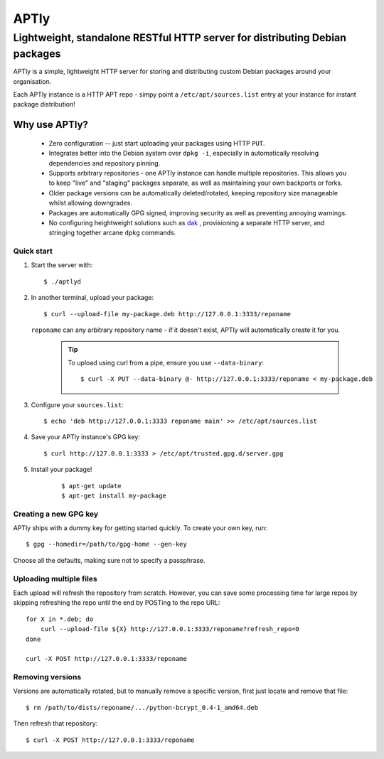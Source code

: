 =====
APTly
=====

----------------------------------------------------------------------------
Lightweight, standalone RESTful HTTP server for distributing Debian packages
----------------------------------------------------------------------------

APTly is a simple, lightweight HTTP server for storing and distributing custom
Debian packages around your organisation.

Each APTly instance is a HTTP APT repo - simpy point a
``/etc/apt/sources.list`` entry at your instance for instant package
distribution!


Why use APTly?
~~~~~~~~~~~~~~

 * Zero configuration -- just start uploading your packages using HTTP ``PUT``.

 * Integrates better into the Debian system over ``dpkg -i``, especially in
   automatically resolving dependencies and repository pinning.

 * Supports arbitrary repositories - one APTly instance can handle multiple
   repositories. This allows you to keep "live" and "staging" packages
   separate, as well as maintaining your own backports or forks.

 * Older package versions can be automatically deleted/rotated, keeping
   repository size manageable whilst allowing downgrades.

 * Packages are automatically GPG signed, improving security as well as
   preventing annoying warnings.

 * No configuring heightweight solutions such as `dak
   <https://wiki.debian.org/DakHowTo>`_ , provisioning a separate HTTP server,
   and stringing together arcane ``dpkg`` commands.


Quick start
-----------

#. Start the server with::

    $ ./aptlyd

#. In another terminal, upload your package::

    $ curl --upload-file my-package.deb http://127.0.0.1:3333/reponame

   ``reponame`` can any arbitrary repository name - if it doesn't exist, APTly
   will automatically create it for you.

    .. tip::

      To upload using curl from a pipe, ensure you use ``--data-binary``::

        $ curl -X PUT --data-binary @- http://127.0.0.1:3333/reponame < my-package.deb

#. Configure your ``sources.list``::

    $ echo 'deb http://127.0.0.1:3333 reponame main' >> /etc/apt/sources.list

#. Save your APTly instance's GPG key::

    $ curl http://127.0.0.1:3333 > /etc/apt/trusted.gpg.d/server.gpg

#. Install your package!

    ::

    $ apt-get update
    $ apt-get install my-package

Creating a new GPG key
----------------------

APTly ships with a dummy key for getting started quickly. To create your own
key, run::

   $ gpg --homedir=/path/to/gpg-home --gen-key
 
Choose all the defaults, making sure not to specify a passphrase.

Uploading multiple files
------------------------

Each upload will refresh the repository from scratch. However, you can save
some processing time for large repos by skipping refreshing the repo until the
end by POSTing to the repo URL::

    for X in *.deb; do
        curl --upload-file ${X} http://127.0.0.1:3333/reponame?refresh_repo=0
    done

    curl -X POST http://127.0.0.1:3333/reponame

Removing versions
-----------------

Versions are automatically rotated, but to manually remove a specific version,
first just locate and remove that file::

   $ rm /path/to/dists/reponame/.../python-bcrypt_0.4-1_amd64.deb

Then refresh that repository::

   $ curl -X POST http://127.0.0.1:3333/reponame
